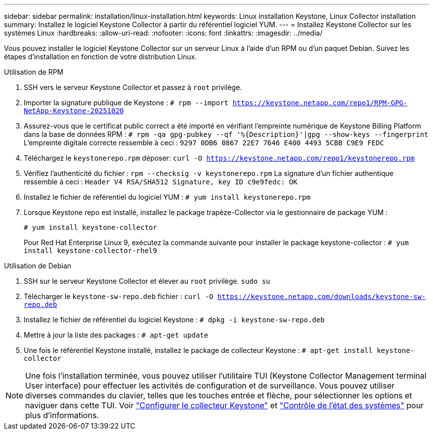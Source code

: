 ---
sidebar: sidebar 
permalink: installation/linux-installation.html 
keywords: Linux installation Keystone, Linux Collector installation 
summary: Installez le logiciel Keystone Collector à partir du référentiel logiciel YUM. 
---
= Installez Keystone Collector sur les systèmes Linux
:hardbreaks:
:allow-uri-read: 
:nofooter: 
:icons: font
:linkattrs: 
:imagesdir: ../media/


[role="lead"]
Vous pouvez installer le logiciel Keystone Collector sur un serveur Linux à l'aide d'un RPM ou d'un paquet Debian. Suivez les étapes d'installation en fonction de votre distribution Linux.

[role="tabbed-block"]
====
.Utilisation de RPM
--
. SSH vers le serveur Keystone Collector et passez à `root` privilège.
. Importer la signature publique de Keystone :
`# rpm --import https://keystone.netapp.com/repo1/RPM-GPG-NetApp-Keystone-20251020`
. Assurez-vous que le certificat public correct a été importé en vérifiant l'empreinte numérique de Keystone Billing Platform dans la base de données RPM :
`# rpm -qa gpg-pubkey --qf '%{Description}'|gpg --show-keys --fingerprint` L'empreinte digitale correcte ressemble à ceci :
`9297 0DB6 0867 22E7 7646 E400 4493 5CBB C9E9 FEDC`
. Téléchargez le `keystonerepo.rpm` déposer:
`curl -O https://keystone.netapp.com/repo1/keystonerepo.rpm`
. Vérifiez l'authenticité du fichier :
`rpm --checksig -v keystonerepo.rpm` La signature d'un fichier authentique ressemble à ceci :
`Header V4 RSA/SHA512 Signature, key ID c9e9fedc: OK`
. Installez le fichier de référentiel du logiciel YUM :
`# yum install keystonerepo.rpm`
. Lorsque Keystone repo est installé, installez le package trapèze-Collector via le gestionnaire de package YUM :
+
`# yum install keystone-collector`

+
Pour Red Hat Enterprise Linux 9, exécutez la commande suivante pour installer le package keystone-collector : 
`# yum install keystone-collector-rhel9`



--
.Utilisation de Debian
--
. SSH sur le serveur Keystone Collector et élever au `root` privilège.
`sudo su`
. Télécharger le `keystone-sw-repo.deb` fichier :
`curl -O https://keystone.netapp.com/downloads/keystone-sw-repo.deb`
. Installez le fichier de référentiel du logiciel Keystone :
`# dpkg -i keystone-sw-repo.deb`
. Mettre à jour la liste des packages :
`# apt-get update`
. Une fois le référentiel Keystone installé, installez le package de collecteur Keystone :
`# apt-get install keystone-collector`


--
====

NOTE: Une fois l'installation terminée, vous pouvez utiliser l'utilitaire TUI (Keystone Collector Management terminal User interface) pour effectuer les activités de configuration et de surveillance. Vous pouvez utiliser diverses commandes du clavier, telles que les touches entrée et flèche, pour sélectionner les options et naviguer dans cette TUI. Voir link:../installation/configuration.html["Configurer le collecteur Keystone"] et link:../installation/monitor-health.html["Contrôle de l'état des systèmes"] pour plus d'informations.
